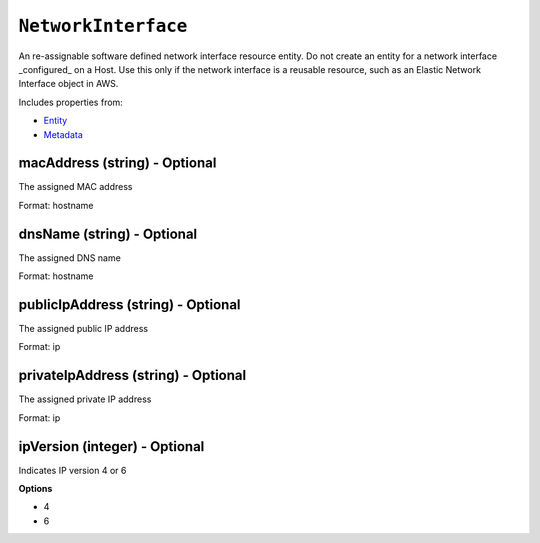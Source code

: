 ``NetworkInterface``
====================

An re-assignable software defined network interface resource entity. Do not create an entity for a network interface _configured_ on a Host. Use this only if the network interface is a reusable resource, such as an Elastic Network Interface object in AWS.

Includes properties from:

* `Entity <Entity.html>`_
* `Metadata <Metadata.html>`_

macAddress (string) - Optional
------------------------------

The assigned MAC address

Format: hostname

dnsName (string) - Optional
---------------------------

The assigned DNS name

Format: hostname

publicIpAddress (string) - Optional
-----------------------------------

The assigned public IP address

Format: ip

privateIpAddress (string) - Optional
------------------------------------

The assigned private IP address

Format: ip

ipVersion (integer) - Optional
------------------------------

Indicates IP version 4 or 6

**Options**

* 4
* 6